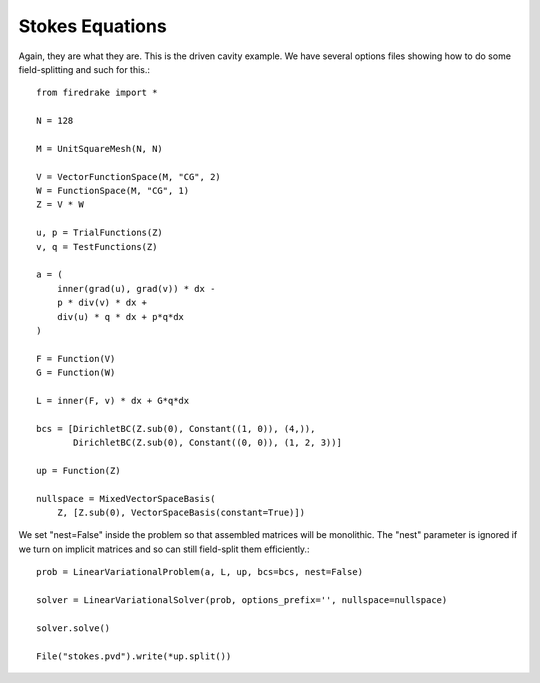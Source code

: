 Stokes Equations
----------------
Again, they are what they are.  This is the driven cavity example.
We have several options files showing how to do some field-splitting and such for this.::

  from firedrake import *

  N = 128

  M = UnitSquareMesh(N, N)

  V = VectorFunctionSpace(M, "CG", 2)
  W = FunctionSpace(M, "CG", 1)
  Z = V * W

  u, p = TrialFunctions(Z)
  v, q = TestFunctions(Z)

  a = (
      inner(grad(u), grad(v)) * dx -
      p * div(v) * dx +
      div(u) * q * dx + p*q*dx
  )

  F = Function(V)
  G = Function(W)

  L = inner(F, v) * dx + G*q*dx

  bcs = [DirichletBC(Z.sub(0), Constant((1, 0)), (4,)),
         DirichletBC(Z.sub(0), Constant((0, 0)), (1, 2, 3))]

  up = Function(Z)

  nullspace = MixedVectorSpaceBasis(
      Z, [Z.sub(0), VectorSpaceBasis(constant=True)])


We set "nest=False" inside the problem so that assembled matrices will be
monolithic.  The "nest" parameter is ignored if we turn on implicit matrices
and so can still field-split them efficiently.::
      
  prob = LinearVariationalProblem(a, L, up, bcs=bcs, nest=False)

  solver = LinearVariationalSolver(prob, options_prefix='', nullspace=nullspace)

  solver.solve()

  File("stokes.pvd").write(*up.split())
